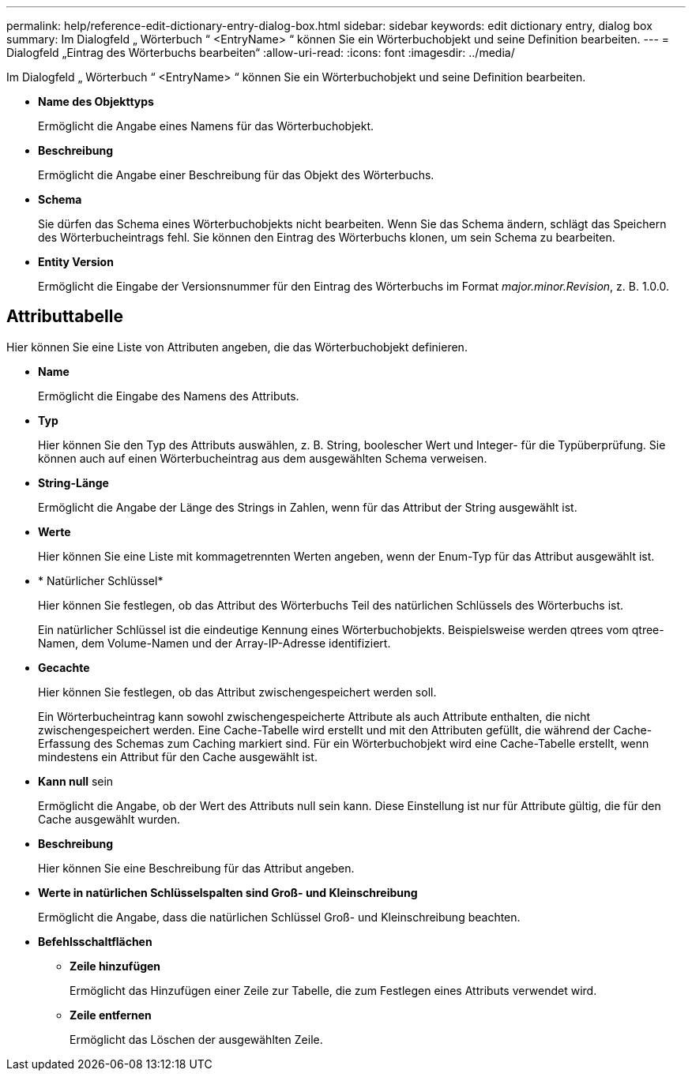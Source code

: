 ---
permalink: help/reference-edit-dictionary-entry-dialog-box.html 
sidebar: sidebar 
keywords: edit dictionary entry, dialog box 
summary: Im Dialogfeld „ Wörterbuch “ <EntryName> “ können Sie ein Wörterbuchobjekt und seine Definition bearbeiten. 
---
= Dialogfeld „Eintrag des Wörterbuchs bearbeiten“
:allow-uri-read: 
:icons: font
:imagesdir: ../media/


[role="lead"]
Im Dialogfeld „ Wörterbuch “ <EntryName> “ können Sie ein Wörterbuchobjekt und seine Definition bearbeiten.

* *Name des Objekttyps*
+
Ermöglicht die Angabe eines Namens für das Wörterbuchobjekt.

* *Beschreibung*
+
Ermöglicht die Angabe einer Beschreibung für das Objekt des Wörterbuchs.

* *Schema*
+
Sie dürfen das Schema eines Wörterbuchobjekts nicht bearbeiten. Wenn Sie das Schema ändern, schlägt das Speichern des Wörterbucheintrags fehl. Sie können den Eintrag des Wörterbuchs klonen, um sein Schema zu bearbeiten.

* *Entity Version*
+
Ermöglicht die Eingabe der Versionsnummer für den Eintrag des Wörterbuchs im Format _major.minor.Revision_, z. B. 1.0.0.





== Attributtabelle

Hier können Sie eine Liste von Attributen angeben, die das Wörterbuchobjekt definieren.

* *Name*
+
Ermöglicht die Eingabe des Namens des Attributs.

* *Typ*
+
Hier können Sie den Typ des Attributs auswählen, z. B. String, boolescher Wert und Integer- für die Typüberprüfung. Sie können auch auf einen Wörterbucheintrag aus dem ausgewählten Schema verweisen.

* *String-Länge*
+
Ermöglicht die Angabe der Länge des Strings in Zahlen, wenn für das Attribut der String ausgewählt ist.

* *Werte*
+
Hier können Sie eine Liste mit kommagetrennten Werten angeben, wenn der Enum-Typ für das Attribut ausgewählt ist.

* * Natürlicher Schlüssel*
+
Hier können Sie festlegen, ob das Attribut des Wörterbuchs Teil des natürlichen Schlüssels des Wörterbuchs ist.

+
Ein natürlicher Schlüssel ist die eindeutige Kennung eines Wörterbuchobjekts. Beispielsweise werden qtrees vom qtree-Namen, dem Volume-Namen und der Array-IP-Adresse identifiziert.

* *Gecachte*
+
Hier können Sie festlegen, ob das Attribut zwischengespeichert werden soll.

+
Ein Wörterbucheintrag kann sowohl zwischengespeicherte Attribute als auch Attribute enthalten, die nicht zwischengespeichert werden. Eine Cache-Tabelle wird erstellt und mit den Attributen gefüllt, die während der Cache-Erfassung des Schemas zum Caching markiert sind. Für ein Wörterbuchobjekt wird eine Cache-Tabelle erstellt, wenn mindestens ein Attribut für den Cache ausgewählt ist.

* *Kann null* sein
+
Ermöglicht die Angabe, ob der Wert des Attributs null sein kann. Diese Einstellung ist nur für Attribute gültig, die für den Cache ausgewählt wurden.

* *Beschreibung*
+
Hier können Sie eine Beschreibung für das Attribut angeben.

* *Werte in natürlichen Schlüsselspalten sind Groß- und Kleinschreibung*
+
Ermöglicht die Angabe, dass die natürlichen Schlüssel Groß- und Kleinschreibung beachten.

* *Befehlsschaltflächen*
+
** *Zeile hinzufügen*
+
Ermöglicht das Hinzufügen einer Zeile zur Tabelle, die zum Festlegen eines Attributs verwendet wird.

** *Zeile entfernen*
+
Ermöglicht das Löschen der ausgewählten Zeile.




